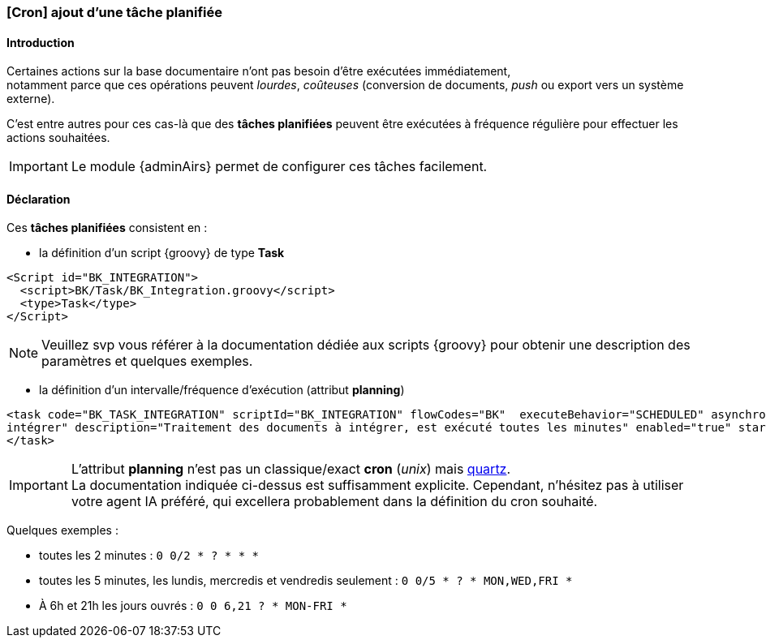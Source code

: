 [[_20_task]]
=== [Cron] ajout d'une tâche planifiée

==== Introduction

Certaines actions sur la base documentaire n'ont pas besoin d'être exécutées immédiatement, +
notamment parce que ces opérations peuvent _lourdes_, _coûteuses_ (conversion de documents, _push_ ou export vers un système externe).

C'est entre autres pour ces cas-là que des *tâches planifiées* peuvent être exécutées à fréquence régulière pour effectuer les actions souhaitées.

[IMPORTANT]
====
Le module {adminAirs} permet de configurer ces tâches facilement.
====


==== Déclaration

Ces *tâches planifiées* consistent en :

* la définition d'un script {groovy} de type *Task*
```xml
<Script id="BK_INTEGRATION">
  <script>BK/Task/BK_Integration.groovy</script>
  <type>Task</type>
</Script>
```

[NOTE]
====
Veuillez svp vous référer à la documentation dédiée aux scripts {groovy} pour obtenir une description des paramètres et quelques exemples.
====

* la définition d'un intervalle/fréquence d'exécution (attribut *planning*)
```xml
<task code="BK_TASK_INTEGRATION" scriptId="BK_INTEGRATION" flowCodes="BK"  executeBehavior="SCHEDULED" asynchronous="true" title="Traitement des documents à
intégrer" description="Traitement des documents à intégrer, est exécuté toutes les minutes" enabled="true" startDate="2014-01-01T12:00:00.000+01:00" planning="0 0/1 * * * ?">
</task>
```


[IMPORTANT]
====
L'attribut *planning* n'est pas un classique/exact *cron* (_unix_) mais https://www.quartz-scheduler.org/documentation/quartz-2.3.0/tutorials/crontrigger.html[quartz]. +
La documentation indiquée ci-dessus est suffisamment explicite. Cependant, n'hésitez pas à utiliser votre agent IA préféré, qui excellera probablement dans
la définition du cron souhaité.
====

[underline]#Quelques exemples# :

* toutes les 2 minutes : `0 0/2 * ? * * *`
* toutes les 5 minutes, les lundis, mercredis et vendredis seulement : `0 0/5 * ? * MON,WED,FRI *`
* À 6h et 21h les jours ouvrés : `0 0 6,21 ? * MON-FRI *`